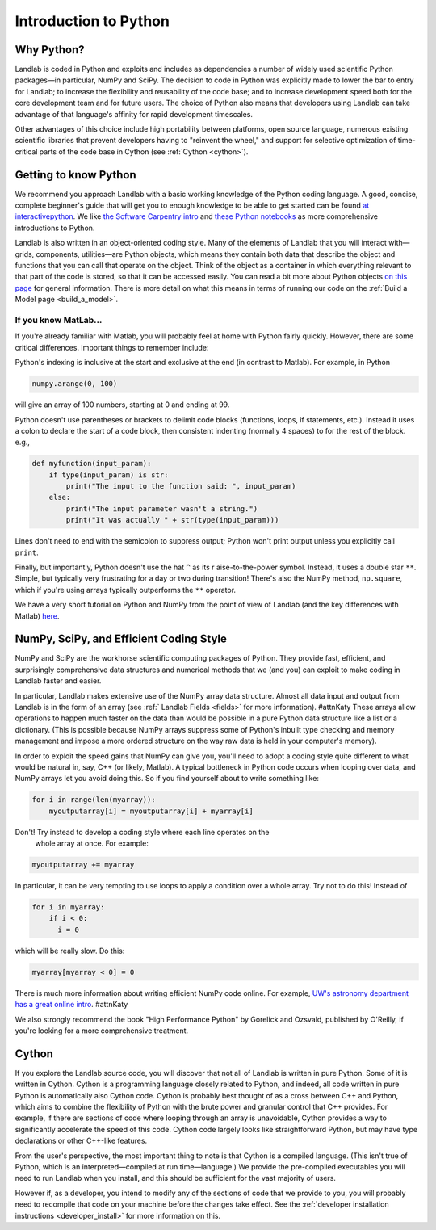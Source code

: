 .. _python_intro:

======================
Introduction to Python
======================

Why Python?
-----------

Landlab is coded in Python and exploits and includes as dependencies a number
of widely used scientific Python packages—in particular, NumPy and SciPy. The
decision to code in Python was explicitly made to lower the bar to entry for
Landlab; to increase the flexibility and reusability of the code base; and to
increase development speed both for the core development team and for future
users. The choice of Python also means that developers using Landlab can take
advantage of that language's affinity for rapid development timescales.

Other advantages of this choice include high portability between platforms,
open source language, numerous existing scientific libraries that prevent
developers having to "reinvent the wheel," and support for selective
optimization of time-critical parts of the code base in Cython
(see :ref:`Cython <cython>`).

Getting to know Python
----------------------

We recommend you approach Landlab with a basic working knowledge of the Python
coding language. A good, concise, complete beginner's guide that will get you
to enough knowledge to be able to get started can be found
`at interactivepython <https://runestone.academy/runestone/books/published/thinkcspy/GeneralIntro/ThePythonProgrammingLanguage.html>`_.
We like `the Software Carpentry intro <https://v4.software-carpentry.org/python/index.html>`_
and
`these Python notebooks <https://nbviewer.jupyter.org/github/jrjohansson/scientific-python-lectures/tree/master/>`_
as more comprehensive introductions to Python.

Landlab is also written in an object-oriented coding style. Many of the
elements of Landlab that you will interact with—grids, components,
utilities—are Python objects, which means they contain both data that describe
the object and functions that you can call that operate on the object. Think
of the object as a container in which everything relevant to that part of the
code is stored, so that it can be accessed easily. You can read a bit more
about Python objects `on this page <https://learnpythonthehardway.org/book/ex40.html>`_
for general information. There is more detail on what this means in terms of
running our code on the :ref:`Build a Model page <build_a_model>`.

If you know MatLab…
```````````````````

If you're already familiar with Matlab, you will probably feel at home with
Python fairly quickly. However, there are some critical differences. Important
things to remember include:

Python's indexing is inclusive at the start and exclusive at the end (in
contrast to Matlab). For example, in Python

.. code-block:: python

    numpy.arange(0, 100)

will give an array of 100 numbers, starting at 0 and ending at 99.

Python doesn't use parentheses or brackets to delimit code blocks (functions,
loops, if statements, etc.). Instead it uses a colon to declare the start of a
code block, then consistent indenting (normally 4 spaces) to for the rest of
the block. e.g.,

.. code-block:: python

    def myfunction(input_param):
        if type(input_param) is str:
            print("The input to the function said: ", input_param)
        else:
            print("The input parameter wasn't a string.")
            print("It was actually " + str(type(input_param)))

Lines don't need to end with the semicolon to suppress output; Python won't
print output unless you explicitly call ``print``.

Finally, but importantly, Python doesn't use the hat ``^`` as its r
aise-to-the-power symbol. Instead, it uses a double star ``**``. Simple, but
typically very frustrating for a day or two during transition! There's also the
NumPy method, ``np.square``, which if you're using arrays typically outperforms
the ``**`` operator.

We have a very short tutorial on Python and NumPy from the point of view of
Landlab (and the key differences with Matlab)
`here <https://mybinder.org/v2/gh/landlab/tutorials/release?filepath=python_intro/python_intro.ipynb>`_.

NumPy, SciPy, and Efficient Coding Style
----------------------------------------

NumPy and SciPy are the workhorse scientific computing packages of Python.
They provide fast, efficient, and surprisingly comprehensive data structures
and numerical methods that we (and you) can exploit to make coding in Landlab
faster and easier.

In particular, Landlab makes extensive use of the NumPy array data structure.
Almost all data input and output from Landlab is in the form of an array (see
:ref:` Landlab Fields <fields>` for more information). #attnKaty
These arrays allow operations to happen much faster on the data than would be
possible in a pure Python data structure like a list or a dictionary. (This is
possible because NumPy arrays suppress some of Python's inbuilt type checking
and memory management and impose a more ordered structure on the way raw data
is held in your computer's memory).

In order to exploit the speed gains that NumPy can give you, you'll need to
adopt a coding style quite different to what would be natural in, say, C++ (or
likely, Matlab). A typical bottleneck in Python code occurs when looping over
data, and NumPy arrays let you avoid doing this. So if you find yourself about
to write something like:

.. code-block:: python

    for i in range(len(myarray)):
        myoutputarray[i] = myoutputarray[i] + myarray[i]

Don't! Try instead to develop a coding style where each line operates on the
 whole array at once. For example:

.. code-block:: python

    myoutputarray += myarray

In particular, it can be very tempting to use loops to apply a condition over a
whole array. Try not to do this! Instead of

.. code-block:: python

    for i in myarray:
        if i < 0:
          i = 0

which will be really slow. Do this:

.. code-block:: python

    myarray[myarray < 0] = 0

There is much more information about writing efficient NumPy code online. For
example, `UW's astronomy department has a great online intro
<http://depts.washington.edu/astron/>`_. #attnKaty

We also strongly recommend the book "High Performance Python" by Gorelick and
Ozsvald, published by O'Reilly, if you're looking for a more comprehensive
treatment.

.. _cython:

Cython
------

If you explore the Landlab source code, you will discover that not all of
Landlab is written in pure Python. Some of it is written in Cython. Cython is a
programming language closely related to Python, and indeed, all code written in
pure Python is automatically also Cython code. Cython is probably best thought
of as a cross between C++ and Python, which aims to combine the flexibility of
Python with the brute power and granular control that C++ provides. For
example, if there are sections of code where looping through an array is
unavoidable, Cython provides a way to significantly accelerate the speed of
this code. Cython code largely looks like straightforward Python, but may have
type declarations or other C++-like features.

From the user's perspective, the most important thing to note is that Cython is
a compiled language. (This isn't true of Python, which is an
interpreted—compiled at run time—language.) We provide the pre-compiled
executables you will need to run Landlab when you install, and this should be
sufficient for the vast majority of users.

However if, as a developer, you intend to modify any of the sections of code
that we provide to you, you will probably need to recompile that code on your
machine before the changes take effect. See the
:ref:`developer installation instructions <developer_install>`
for more information on this.
